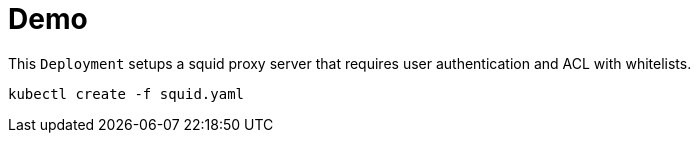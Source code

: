 
# Demo

This `Deployment` setups a squid proxy server that requires user authentication and ACL with whitelists.

[source, bash]
----
kubectl create -f squid.yaml
----
